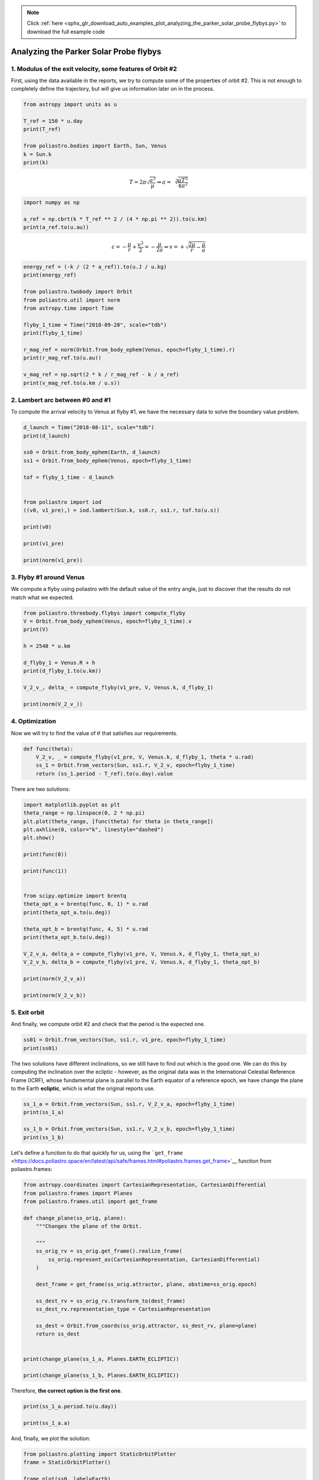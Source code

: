 .. note::
    :class: sphx-glr-download-link-note

    Click :ref:`here <sphx_glr_download_auto_examples_plot_analyzing_the_parker_solar_probe_flybys.py>` to download the full example code
.. rst-class:: sphx-glr-example-title

.. _sphx_glr_auto_examples_plot_analyzing_the_parker_solar_probe_flybys.py:


Analyzing the Parker Solar Probe flybys
=======================================

1. Modulus of the exit velocity, some features of Orbit #2
----------------------------------------------------------

First, using the data available in the reports, we try to compute some
of the properties of orbit #2. This is not enough to completely define
the trajectory, but will give us information later on in the process.


.. code-block:: default


    from astropy import units as u

    T_ref = 150 * u.day
    print(T_ref)

    from poliastro.bodies import Earth, Sun, Venus
    k = Sun.k
    print(k)






.. rst-class:: sphx-glr-script-out

 Out:

 .. code-block:: none

    150.0 d
    1.32712442099e+20 m3 / s2




.. math::  T = 2 \pi \sqrt{\frac{a^3}{\mu}} \Rightarrow a = \sqrt[3]{\frac{\mu T^2}{4 \pi^2}}



.. code-block:: default


    import numpy as np

    a_ref = np.cbrt(k * T_ref ** 2 / (4 * np.pi ** 2)).to(u.km)
    print(a_ref.to(u.au))






.. rst-class:: sphx-glr-script-out

 Out:

 .. code-block:: none

    0.5524952607456924 AU




.. math::  \varepsilon = -\frac{\mu}{r} + \frac{v^2}{2} = -\frac{\mu}{2a} \Rightarrow v = +\sqrt{\frac{2\mu}{r} - \frac{\mu}{a}}



.. code-block:: default


    energy_ref = (-k / (2 * a_ref)).to(u.J / u.kg)
    print(energy_ref)

    from poliastro.twobody import Orbit
    from poliastro.util import norm
    from astropy.time import Time

    flyby_1_time = Time("2018-09-28", scale="tdb")
    print(flyby_1_time)

    r_mag_ref = norm(Orbit.from_body_ephem(Venus, epoch=flyby_1_time).r)
    print(r_mag_ref.to(u.au))

    v_mag_ref = np.sqrt(2 * k / r_mag_ref - k / a_ref)
    print(v_mag_ref.to(u.km / u.s))






.. rst-class:: sphx-glr-script-out

 Out:

 .. code-block:: none

    -802837548.527052 J / kg
    2018-09-28 00:00:00.000
    0.7257332625504518 AU
    28.967250337530263 km / s




2. Lambert arc between #0 and #1
--------------------------------

To compute the arrival velocity to Venus at flyby #1, we have the
necessary data to solve the boundary value problem.



.. code-block:: default


    d_launch = Time("2018-08-11", scale="tdb")
    print(d_launch)

    ss0 = Orbit.from_body_ephem(Earth, d_launch)
    ss1 = Orbit.from_body_ephem(Venus, epoch=flyby_1_time)

    tof = flyby_1_time - d_launch


    from poliastro import iod
    ((v0, v1_pre),) = iod.lambert(Sun.k, ss0.r, ss1.r, tof.to(u.s))

    print(v0)

    print(v1_pre)

    print(norm(v1_pre))






.. rst-class:: sphx-glr-script-out

 Out:

 .. code-block:: none

    2018-08-11 00:00:00.000
    [ 9.59931193 11.2983132   2.92439456] km / s
    [-16.9807058   23.30736325   9.13121497] km / s
    30.24825016316653 km / s




3. Flyby #1 around Venus
------------------------

We compute a flyby using poliastro with the default value of the entry
angle, just to discover that the results do not match what we expected.



.. code-block:: default


    from poliastro.threebody.flybys import compute_flyby
    V = Orbit.from_body_ephem(Venus, epoch=flyby_1_time).v
    print(V)

    h = 2548 * u.km

    d_flyby_1 = Venus.R + h
    print(d_flyby_1.to(u.km))

    V_2_v_, delta_ = compute_flyby(v1_pre, V, Venus.k, d_flyby_1)

    print(norm(V_2_v_))






.. rst-class:: sphx-glr-script-out

 Out:

 .. code-block:: none

    [ 648444.63612969 2695070.52421439 1171564.54420919] km / d
    8599.8 km
    27.755057386935544 km / s




4. Optimization
---------------

Now we will try to find the value of :math:`\theta` that satisfies our
requirements.



.. code-block:: default



    def func(theta):
        V_2_v, _ = compute_flyby(v1_pre, V, Venus.k, d_flyby_1, theta * u.rad)
        ss_1 = Orbit.from_vectors(Sun, ss1.r, V_2_v, epoch=flyby_1_time)
        return (ss_1.period - T_ref).to(u.day).value









There are two solutions:



.. code-block:: default


    import matplotlib.pyplot as plt
    theta_range = np.linspace(0, 2 * np.pi)
    plt.plot(theta_range, [func(theta) for theta in theta_range])
    plt.axhline(0, color="k", linestyle="dashed")
    plt.show()

    print(func(0))

    print(func(1))


    from scipy.optimize import brentq
    theta_opt_a = brentq(func, 0, 1) * u.rad
    print(theta_opt_a.to(u.deg))

    theta_opt_b = brentq(func, 4, 5) * u.rad
    print(theta_opt_b.to(u.deg))

    V_2_v_a, delta_a = compute_flyby(v1_pre, V, Venus.k, d_flyby_1, theta_opt_a)
    V_2_v_b, delta_b = compute_flyby(v1_pre, V, Venus.k, d_flyby_1, theta_opt_b)

    print(norm(V_2_v_a))

    print(norm(V_2_v_b))






.. image:: /auto_examples/images/sphx_glr_plot_analyzing_the_parker_solar_probe_flybys_001.png
    :class: sphx-glr-single-img


.. rst-class:: sphx-glr-script-out

 Out:

 .. code-block:: none

    /home/lobo/Git/poliastro/docs/source/examples/plot_analyzing_the_parker_solar_probe_flybys.py:127: UserWarning:

    Matplotlib is currently using agg, which is a non-GUI backend, so cannot show the figure.

    -9.143815943909036
    7.09705900559316
    38.60196498511805 deg
    279.3446221729549 deg
    28.96725033753029 km / s
    28.96725033753028 km / s




5. Exit orbit
-------------

And finally, we compute orbit #2 and check that the period is the
expected one.



.. code-block:: default


    ss01 = Orbit.from_vectors(Sun, ss1.r, v1_pre, epoch=flyby_1_time)
    print(ss01)







.. rst-class:: sphx-glr-script-out

 Out:

 .. code-block:: none

    0 x 1 AU x 18.8 deg (HCRS) orbit around Sun (☉) at epoch 2018-09-28 00:00:00.000 (TDB)




The two solutions have different inclinations, so we still have to find
out which is the good one. We can do this by computing the inclination
over the ecliptic - however, as the original data was in the
International Celestial Reference Frame (ICRF), whose fundamental plane
is parallel to the Earth equator of a reference epoch, we have change
the plane to the Earth **ecliptic**, which is what the original reports
use.



.. code-block:: default


    ss_1_a = Orbit.from_vectors(Sun, ss1.r, V_2_v_a, epoch=flyby_1_time)
    print(ss_1_a)

    ss_1_b = Orbit.from_vectors(Sun, ss1.r, V_2_v_b, epoch=flyby_1_time)
    print(ss_1_b)






.. rst-class:: sphx-glr-script-out

 Out:

 .. code-block:: none

    0 x 1 AU x 25.0 deg (HCRS) orbit around Sun (☉) at epoch 2018-09-28 00:00:00.000 (TDB)
    0 x 1 AU x 13.1 deg (HCRS) orbit around Sun (☉) at epoch 2018-09-28 00:00:00.000 (TDB)




Let's define a function to do that quickly for us, using the
```get_frame`` <https://docs.poliastro.space/en/latest/api/safe/frames.html#poliastro.frames.get_frame>`__
function from poliastro.frames:



.. code-block:: default


    from astropy.coordinates import CartesianRepresentation, CartesianDifferential
    from poliastro.frames import Planes
    from poliastro.frames.util import get_frame

    def change_plane(ss_orig, plane):
        """Changes the plane of the Orbit.

        """
        ss_orig_rv = ss_orig.get_frame().realize_frame(
            ss_orig.represent_as(CartesianRepresentation, CartesianDifferential)
        )

        dest_frame = get_frame(ss_orig.attractor, plane, obstime=ss_orig.epoch)

        ss_dest_rv = ss_orig_rv.transform_to(dest_frame)
        ss_dest_rv.representation_type = CartesianRepresentation

        ss_dest = Orbit.from_coords(ss_orig.attractor, ss_dest_rv, plane=plane)
        return ss_dest


    print(change_plane(ss_1_a, Planes.EARTH_ECLIPTIC))

    print(change_plane(ss_1_b, Planes.EARTH_ECLIPTIC))






.. rst-class:: sphx-glr-script-out

 Out:

 .. code-block:: none

    0 x 1 AU x 3.5 deg (HeliocentricEclipticIAU76) orbit around Sun (☉) at epoch 2018-09-28 00:00:00.000 (TDB)
    0 x 1 AU x 13.1 deg (HeliocentricEclipticIAU76) orbit around Sun (☉) at epoch 2018-09-28 00:00:00.000 (TDB)




Therefore, **the correct option is the first one**.



.. code-block:: default


    print(ss_1_a.period.to(u.day))

    print(ss_1_a.a)






.. rst-class:: sphx-glr-script-out

 Out:

 .. code-block:: none

    149.99999999999977 d
    82652114.57939683 km




And, finally, we plot the solution:



.. code-block:: default



    from poliastro.plotting import StaticOrbitPlotter
    frame = StaticOrbitPlotter()

    frame.plot(ss0, label=Earth)
    frame.plot(ss1, label=Venus)
    frame.plot(ss01, label="#0 to #1")
    frame.plot(ss_1_a, label="#1 to #2")
    plt.show()



.. image:: /auto_examples/images/sphx_glr_plot_analyzing_the_parker_solar_probe_flybys_002.png
    :class: sphx-glr-single-img


.. rst-class:: sphx-glr-script-out

 Out:

 .. code-block:: none

    /home/lobo/Git/poliastro/docs/source/examples/plot_analyzing_the_parker_solar_probe_flybys.py:233: UserWarning:

    Matplotlib is currently using agg, which is a non-GUI backend, so cannot show the figure.






.. rst-class:: sphx-glr-timing

   **Total running time of the script:** ( 0 minutes  0.737 seconds)


.. _sphx_glr_download_auto_examples_plot_analyzing_the_parker_solar_probe_flybys.py:


.. only :: html

 .. container:: sphx-glr-footer
    :class: sphx-glr-footer-example



  .. container:: sphx-glr-download

     :download:`Download Python source code: plot_analyzing_the_parker_solar_probe_flybys.py <plot_analyzing_the_parker_solar_probe_flybys.py>`



  .. container:: sphx-glr-download

     :download:`Download Jupyter notebook: plot_analyzing_the_parker_solar_probe_flybys.ipynb <plot_analyzing_the_parker_solar_probe_flybys.ipynb>`


.. only:: html

 .. rst-class:: sphx-glr-signature

    `Gallery generated by Sphinx-Gallery <https://sphinx-gallery.github.io>`_
